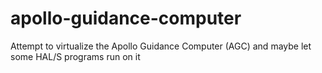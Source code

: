 * apollo-guidance-computer
  :PROPERTIES:
  :CUSTOM_ID: apollo-guidance-computer
  :END:

Attempt to virtualize the Apollo Guidance Computer (AGC) and maybe let
some HAL/S programs run on it
